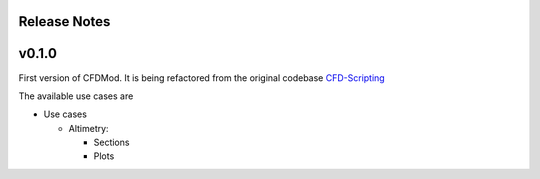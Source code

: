 *************
Release Notes
*************


******
v0.1.0
******

First version of CFDMod. It is being refactored from the
original codebase `CFD-Scripting <https://github.com/AeroSim-CFD/cfd-scripting>`_

The available use cases are

* Use cases

  * Altimetry:

    * Sections
    * Plots
